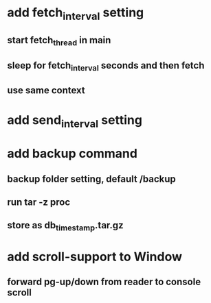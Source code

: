 * add fetch_interval setting
** start fetch_thread in main
** sleep for fetch_interval seconds and then fetch
** use same context
* add send_interval setting
* add backup command
** backup folder setting, default /backup
** run tar -z proc
** store as db_timestamp.tar.gz
* add scroll-support to Window
** forward pg-up/down from reader to console scroll
